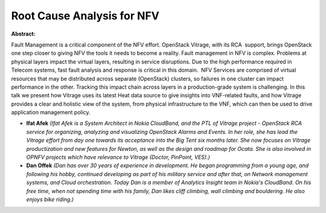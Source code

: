 Root Cause Analysis for NFV
~~~~~~~~~~~~~~~~~~~~~~~~~~~

**Abstract:**

Fault Management is a critical component of the NFV effort. OpenStack Vitrage, with its RCA  support, brings OpenStack one step closer to giving NFV the tools it needs to become a reality. Fault management in NFV is complex. Problems at physical layers impact the virtual layers, resulting in service disruptions. Due to the high performance required in Telecom systems, fast fault analysis and response is critical in this domain.  NFV Services are comprised of virtual resources that may be distributed across separate (OpenStack) clusters, so failures in one cluster can impact performance in the other. Tracking this impact chain across layers in a production-grade system is challenging. In this talk we present how Vitrage uses its latest Heat data source to give insights into VNF-related faults, and how Vitrage provides a clear and holistic view of the system, from physical infrastructure to the VNF, which can then be used to drive application management policy.


* **Ifat Afek** *(Ifat Afek is a System Architect in Nokia CloudBand, and the PTL of Vitrage project - OpenStack RCA service for organizing, analyzing and visualizing OpenStack Alarms and Events. In her role, she has lead the Vitrage effort from day one towards its acceptance into the Big Tent six months later. She now focuses on Vitrage productization and new features for Newton, as well as the design and roadmap for Ocata. She is also involved in OPNFV projects which have relevance to Vitrage (Doctor, PinPoint, VES).)*

* **Dan Offek** *(Dan has over 30 years of experience in development. He began programming from a young age, and following his hobby, continued developing as part of his military service and after that, on Network management systems, and Cloud orchestration. Today Dan is a member of Analytics Insight team in Nokia's CloudBand. On his free time, when not spending time with his family, Dan likes cliff climbing, wall climbing and bouldering. He also enjoys bike riding.)*
